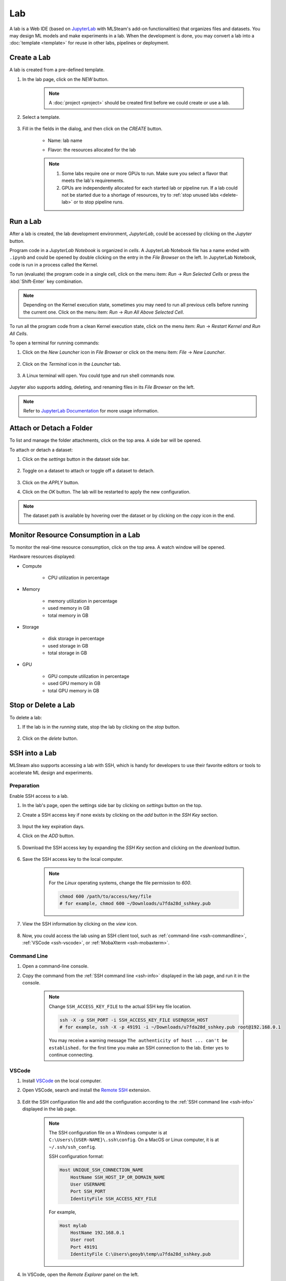##########
Lab
##########

A lab is a Web IDE (based on `JupyterLab <https://jupyter.org/>`_ with MLSteam's add-on functionalities) that organizes files and datasets.
You may design ML models and make experiments in a lab.
When the development is done, you may convert a lab into a :doc:`template <template>`
for reuse in other labs, pipelines or deployment.

Create a Lab
============

A lab is created from a pre-defined template.

#) In the lab page, click on the *NEW* button.

    .. note::
        A :doc:`project <project>` should be created first before we could create or use a lab.

#) Select a template.

    .. image:: /_static/imgs/user/lab/add_lab_1.png
        :width: 600

#) Fill in the fields in the dialog, and then click on the *CREATE* button.

    * Name: lab name
    * Flavor: the resources allocated for the lab
            
        .. image:: /_static/imgs/user/lab/add_lab_2.png
            :width: 300

    .. note::
        #) Some labs require one or more GPUs to run. Make sure you select a flavor that meets the lab's requirements.
        #) GPUs are independently allocated for each started lab or pipeline run.
           If a lab could not be started due to a shortage of resources, try to :ref:`stop unused labs <delete-lab>` or to stop pipeline runs.


Run a Lab
=========

After a lab is created, the lab development environment, *JupyterLab*,
could be accessed by clicking on the *Jupyter* button.

.. image:: /_static/imgs/user/lab/goto_jupyter.png
    :width: 480

Program code in a *JupyterLab Notebook* is organized in *cells*.
A JupyterLab Notebook file has a name ended with ``.ipynb``
and could be opened by double clicking on the entry in the *File Browser* on the left.
In JupyterLab Notebook, code is run in a process called the Kernel.

To run (evaluate) the program code in a single cell,
click on the menu item: *Run* → *Run Selected Cells* or press the :kbd:`Shift-Enter` key combination.

.. note::
    Depending on the Kernel execution state, sometimes you may need to run all previous cells before running the current one.
    Click on the menu item: *Run* → *Run All Above Selected Cell*.

To run all the program code from a clean Kernel execution state,
click on the menu item: *Run* → *Restart Kernel and Run All Cells*.

.. image:: /_static/imgs/user/lab/jupyter_cell.png
    :width: 600

.. _open-web-terminal:

To open a terminal for running commands:

#) Click on the *New Launcher* icon in *File Browser* or click on the menu item: *File* → *New Launcher*.

    .. image:: /_static/imgs/user/lab/btn_new_launcher.png

#) Click on the *Terminal* icon in the *Launcher* tab.

    .. image:: /_static/imgs/user/lab/open_terminal_1.png
        :width: 600

#) A Linux terminal will open. You could type and run shell commands now.

    .. image:: /_static/imgs/user/lab/open_terminal_2.png
        :width: 600

Jupyter also supports adding, deleting, and renaming files in its *File Browser* on the left.

.. note::
    Refer to `JupyterLab Documentation <https://jupyterlab.readthedocs.io/en/stable/index.html>`_ for more usage information.

Attach or Detach a Folder
==========================

To list and manage the folder attachments, click on the top area. A side bar will be opened.

.. image:: /_static/imgs/user/lab/view_attached_datasets.png
    :width: 600

To attach or detach a dataset:

#) Click on the *settings* button in the dataset side bar.

    .. image:: /_static/imgs/common/btn_settings.png

#) Toggle on a dataset to attach or toggle off a dataset to detach.

    .. image:: /_static/imgs/user/lab/set_dataset_attachments_1.png
        :width: 480

#) Click on the *APPLY* button.
#) Click on the *OK* button. The lab will be restarted to apply the new configuration.

    .. image:: /_static/imgs/user/lab/set_dataset_attachments_2.png
        :width: 300

.. note::
    The dataset path is available by hovering over the dataset or by clicking on the *copy* icon in the end.

    .. image:: /_static/imgs/user/lab/view_dataset_path.png
        :width: 300

Monitor Resource Consumption in a Lab
=====================================

To monitor the real-time resource consumption, click on the top area. A watch window will be opened.

.. image:: /_static/imgs/user/get_started/run_lab_6.png
    :width: 600

Hardware resources displayed:

* Compute

    * CPU utilization in percentage

* Memory

    * memory utilization in percentage
    * used memory in GB
    * total memory in GB

* Storage

    * disk storage in percentage
    * used storage in GB
    * total storage in GB

* GPU

    * GPU compute utilization in percentage
    * used GPU memory in GB
    * total GPU memory in GB

.. _delete-lab:

Stop or Delete a Lab
====================

To delete a lab:

#) If the lab is in the *running* state, stop the lab by clicking on the *stop* button.

    .. image:: /_static/imgs/user/lab/stop_lab_1.png
        :width: 480

#) Click on the *delete* button.

    .. image:: /_static/imgs/user/lab/stop_lab_2.png
        :width: 480

.. _ssh-into-lab:

SSH into a Lab
==============

MLSteam also supports accessing a lab with SSH,
which is handy for developers to use their favorite editors or tools to accelerate ML design and experiments.

Preparation
-----------

Enable SSH access to a lab.

#) In the lab's page, open the settings side bar by clicking on *settings* button on the top.
#) Create a SSH access key if none exists by clicking on the *add* button in the *SSH Key* section.

    .. image:: /_static/imgs/user/lab/add_ssh_key_0.png
        :width: 600

#) Input the key expiration days.
#) Click on the *ADD* button.

    .. image:: /_static/imgs/user/lab/add_ssh_key_1.png
        :width: 300

#) Download the SSH access key by expanding the *SSH Key* section and clicking on the *download* button.

    .. image:: /_static/imgs/common/btn_download.png

#) Save the SSH access key to the local computer.

    .. image:: /_static/imgs/user/lab/add_ssh_key_2.png
        :width: 480

    .. note::
        For the *Linux* operating systems, change the file permission to `600`.

        .. code-block:: shell

            chmod 600 /path/to/access/key/file
            # for example, chmod 600 ~/Downloads/u7fda28d_sshkey.pub

   .. _ssh-info:

#) View the SSH information by clicking on the *view* icon.

    .. image:: /_static/imgs/user/lab/add_ssh_key_3.png
        :width: 300

    .. image:: /_static/imgs/user/lab/add_ssh_key_4.png
        :width: 300

#) Now, you could access the lab using an SSH client tool,
   such as :ref:`command-line <ssh-commandline>`, :ref:`VSCode <ssh-vscode>`,
   or :ref:`MobaXterm <ssh-mobaxterm>`.

.. _ssh-commandline:

Command Line
------------

#) Open a command-line console.
#) Copy the command from the :ref:`SSH command line <ssh-info>` displayed in the lab page,
   and run it in the console.

    .. note::
        Change ``SSH_ACCESS_KEY_FILE`` to the actual SSH key file location.

        .. code-block:: shell

            ssh -X -p SSH_PORT -i SSH_ACCESS_KEY_FILE USER@SSH_HOST
            # for example, ssh -X -p 49191 -i ~/Downloads/u7fda28d_sshkey.pub root@192.168.0.1

        You may receive a warning message ``The authenticity of host ... can't be established.``
        for the first time you make an SSH connection to the lab. Enter ``yes`` to continue connecting.

.. _ssh-vscode:

VSCode
------

#) Install `VSCode <https://code.visualstudio.com/Download>`_ on the local computer.
#) Open VSCode, search and install the `Remote SSH <https://code.visualstudio.com/docs/remote/ssh>`_ extension.

    .. image:: /_static/imgs/user/lab/install_vscode_remote_ssh.png
        :width: 480

#) Edit the SSH configuration file and add the configuration
   according to the :ref:`SSH command line <ssh-info>` displayed in the lab page.

    .. image:: /_static/imgs/user/lab/add_ssh_key_5.png
        :width: 480

    .. note::
        The SSH configuration file on a Windows computer is at ``C:\Users\{USER-NAME}\.ssh\config``.
        On a MacOS or Linux computer, it is at ``~/.ssh/ssh_config``.

        SSH configuration format:

        .. code-block::

            Host UNIQUE_SSH_CONNECTION_NAME
                HostName SSH_HOST_IP_OR_DOMAIN_NAME
                User USERNAME
                Port SSH_PORT
                IdentityFile SSH_ACCESS_KEY_FILE

        For example,

        .. code-block::

            Host mylab
                HostName 192.168.0.1
                User root
                Port 49191
                IdentityFile C:\Users\geoyb\temp\u7fda28d_sshkey.pub

#) In VSCode, open the *Remote Explorer* panel on the left.

    .. image:: /_static/imgs/user/lab/open_ssh_vscode_1.png
        :width: 480

    .. note::
        If the SSH host has not been displayed, refresh the list by clicking on the *refresh* button.

#) Connect to the SSH host by clicking on the *connection* button. This will open a new VSCode window.

    .. image:: /_static/imgs/user/lab/open_ssh_vscode_2.png
        :width: 480

#) Answer the questions from VSCode on opening the remote host:

    #) Select platform of the remote host: ``Linux``
    #) Are you sure you want to continue? ``Continue``

    .. image:: /_static/imgs/user/lab/open_ssh_vscode_3.png
        :width: 480

#) Wait while VSCode is initializing the remote host.
#) Finally, open the terminal by clicking on the menu item:
   *Terminal* → *New Terminal*
#) Now, you could run commands in the lab through the terminal.

    .. image:: /_static/imgs/user/lab/open_ssh_vscode_4.png
        :width: 480

.. _ssh-mobaxterm:

MobaXterm
---------

Windows users may also use `MobaXterm <https://mobaxterm.mobatek.net/download.html>`_
to make SSH connection.

.. note::
    In session settings, specify ``SSH_HOST``, ``USERNAME``, ``SSH_PORT``, ``X11 forwarding``,
    and ``SSH_ACCESS_KEY`` according to the :ref:`SSH command line <ssh-info>` displayed in the lab page.

    .. image:: /_static/imgs/user/lab/set_x_forward_1.png
        :width: 480

.. _lab-hyperparameter-tuning:

Hyperparameter Tuning by Submitting Tracks
==========================================

To run ML experiments with a set a hyperparameters:

#) Create/modify ``mlsteam.yml`` file in the ``/mlsteam/lab`` directory.
#) ``command`` field is required. Define ``params`` fields to serve as hyperparameters
   to be appended to the command (values can be adjusted later).

    .. image:: /_static/imgs/user/lab/tune_parms_mlsteam_yml.png
        :width: 600

#) In the lab page, click on the *hyperparameter* icon in the top area.
#) Fill in the parameters to use in the sidebar.

    .. image:: /_static/imgs/user/lab/tune_parms_1.png
        :width: 600

    .. note::
        You could provide multiple parameter values delimited by commas.

#) Click on the *Submit track* menu item to submit the experiments as *track*.

    .. image:: /_static/imgs/user/lab/tune_parms_2.png
        :width: 600

#) Click on the *SUBMIT* button.

    .. image:: /_static/imgs/user/lab/tune_parms_3.png
        :width: 480

#) A new browser window will open, which shows the submitted :doc:`tracks <track>`.

    .. image:: /_static/imgs/user/lab/tune_parms_4.png
        :width: 600

    .. note::
        Each combination of the parameter values is used to the ML experiment with a track.

        In the above example,
        ``batch_size`` is given 2 values (*16* and *32*),
        ``epochs`` given 3 values (*3*, *5*, and *10*),
        and ``optimizer`` given 1 value (*SGD*),
        so there are *6* (= 2 * 3 * 1) tracks in total.

#) The parameter values used and other logged data could be observed by clicking into a track.

    .. image:: /_static/imgs/user/lab/tune_parms_5.png
        :width: 480

    .. note::
        Refer to the :doc:`track <track>` documentation for the concepts of track.


Troubleshooting & FAQs
======================

.. contents:: Contents
    :depth: 1
    :local:
    :backlinks: none

Q: How to run Linux commands in a Lab?
---------------------------------------

Yes, three methods are available:

#) :ref:`Open a JupyterLab Web terminal <open-web-terminal>` and run commands in MLSteam.
#) Open an independent Web terminal by clicking on the *terminal* button for the lab.

    .. image:: /_static/imgs/user/lab/open_independent_terminal_1.png
        :width: 480

    .. image:: /_static/imgs/user/lab/open_independent_terminal_2.png
        :width: 600

#) :ref:`Set up SSH access <ssh-into-lab>` to the lab
   and run commands with your favorite tools on the local computer,
   such as an SSH client or *VSCode*.

Q: How to view the ML program and run the experiments on the local computer?
-----------------------------------------------------------------------------

MLSteam includes a powerful Jupyter-based interface for
viewing, editing, and running the ML programs.

However, if you prefer using a handy tool on the local computer.
You could do so by :ref:`setting up SSH access <ssh-into-lab>` to the lab.
The lab files are under the ``/mlsteam`` directory.

The instructions below are for *VSCode*.

To view and edit files in the lab:

#) Open the *Explorer* panel on the left.
#) Click on the *Open Folder* button.

    .. image:: /_static/imgs/user/lab/view_remote_files_vscode_1.png
        :width: 600

#) Go to the ``/mlsteam`` directory and click on the *OK* button.

    .. image:: /_static/imgs/user/lab/view_remote_files_vscode_2.png
        :width: 480

#) Click on the *Trust Folder & Continue* button.

    .. image:: /_static/imgs/user/lab/view_remote_files_vscode_3.png
        :width: 300

#) Then, you could view and edit the files in usual way.

    .. image:: /_static/imgs/user/lab/view_remote_files_vscode_4.png
        :width: 600

    .. note::
        #) *VSCode* access the files *remotely*. The files are still saved in the MLSteam system.
        #) You may install *Python extension for Visual Studio Code* to use the advanced features for Python files.
        #) It is possible to view, edit, and run a *JupyterLab Notebook program* in *VSCode*
           when the relevant extensions are installed.
           However, such a feature, provided by the  *VSCode* community, is currently unstable.
           It is suggested using the MLSteam's *JupyterLab* Web interface to deal with *JupyterLab Notebook programs* directly.

Q: How to add Jupyter support in a lab?
---------------------------------------

To add Jupyter support in a lab:

#) Ensure JupyterLab is installed.

    In the lab's terminal, run the following command:

    .. code-block:: shell

        jupyter lab --version

    If the command fails, install the latest version of JupyterLab by

    .. code-block:: shell

        pip3 install jupyterlab

#) Change the lab's start type.

    #) In the lab's page, open the settings side bar by clicking on *settings* button on the top.

        .. image:: /_static/imgs/common/btn_settings_3.png

    #) Expand the *Start Type* section in the side bar and click on the *settings* button.

        .. image:: /_static/imgs/user/lab/set_start_type_1.png
            :width: 300

    #) In the popped up dialog, select the start type option *Jupyter + Terminal*, and click on the *Update* button.
       The lab will be restarted with the new start type settings. You could then access Jupyter.

       .. note::
        If the lab fails to start after you update the settings, repeat the above steps and change the start type
        back to *Terminal*, and it should be able to start again. You may check the JupyterLab installation through
        the lab's terminal.

Q: How to change the type of GPU used in a lab?
-----------------------------------------------

It is achieved through changing the flavor of a lab.

#) Ensure the flavor for the target GPU type exists.

   .. note::
      A flavor could be :ref:`created <management-flavor>` in the management page.

#) Open the *JupyterLab* for the lab.
#) Open the settings side bar by clicking on the *settings* button on the top.

    .. image:: /_static/imgs/common/btn_settings_3.png

#) Expand the *Specification* section in the side bar and click on the *settings* button.

    .. image:: /_static/imgs/user/lab/set_flavor_1.png
        :width: 300

#) Select the flavor with the target GPU.
#) Click on the *UPDATE* button.

    .. image:: /_static/imgs/user/lab/set_flavor_2.png
        :width: 300

#) Click on the *OK* button. The lab will run on the selected GPU type after a restart.

Q: How to access other Web services running in a lab?
-----------------------------------------------------

To access the services in a lab, export the corresponding port(s) with *proxy*:

#) Click on the *settings* button.
#) Expand the *Proxy* section in the side bar and click on the *add* button.

    .. image:: /_static/imgs/user/lab/add_proxy_1.png
        :width: 600

#) Fill in the port the service is running on.
#) Click on the *ADD* button.

    .. image:: /_static/imgs/user/lab/add_proxy_2.png
        :width: 300

    .. note::
        Repeat the port adding steps for each port needed in accessing the service.

#) The mapping between service ports and exposed ports are displayed.
   You could now access the service with URL ``{MLSteam address}:{Exposed port}``.

    .. image:: /_static/imgs/user/lab/add_proxy_3.png
        :width: 300

    .. image:: /_static/imgs/user/lab/add_proxy_4.png
        :width: 480

Q: How to avoid other programs from sharing the GPU card(s) used in my lab?
---------------------------------------------------------------------------

By default, a GPU card may be shared among running of programs,
which is possible in situations where multiple running programs are using GPUs in the lab,
or where other programs on the host machine (not managed by MLSteam) are using the same GPUs.
Sharing a GPU card would enhance the GPU utilization
but may also affect the amount of GPU resources (such as GPU computation cores or GPU memory)
available for a single running program.

It is possible to restrict how a GPU device is used by setting the *accelerator compute mode*.

#) Click on the *settings* button.
#) Expand the *Configuration* section in the side bar and open the *Accelerator Mode* menu.

    .. image:: /_static/imgs/user/lab/set_accelerator_mode_1.png
        :width: 300

#) Select the *accelerator compute mode*. Available modes:

        * *default*: multiple processes can use the GPU device at the same time
        * *exclusive_process*: only one process can use the GPU device at the same time
        * *prohibited*: no processes can use the GPU device

        .. note::
            A *process* could be roughly thought of as a running program.
            Each running program has a process;
            sometimes a running program may have multiple processes, though.

Q: How to increase the shared memory size in the lab?
-----------------------------------------------------

Some programs require more shared memory,
especially those that communicate heavily between processes with shared memory buffer,
or those that use many GPU cores and consume lots of data.

To increase (or decrease) the shared memory size in a lab:

#) Click on the *settings* button.
#) Expand the *Configuration* section in the side bar and fill in the *Shared Memory* field.

    .. image:: /_static/imgs/user/lab/set_shared_memory_1.png
        :width: 300

    .. note::
        The shared memory size is in ``GB`` and should be a positive integer.

#) The lab will be restarted with the new setting.

Q: How to access Linux Graphics User Interface (X Window System) applications installed in the lab?
---------------------------------------------------------------------------------------------------

To run a Linux application and access it at the local desktop environment:

#) :ref:`Set up SSH access <ssh-into-lab>` to the lab.

    #) Add an SSH access key in the lab if none exists.
    #) Download the SSH access key and save it at client side.
    #) (Linux or macOS users) Change the file permission mode for the SSH access key.
    #) Copy the SSH access command.

#) Connect to the lab from the client side.

    Run the SSH access command (copied from the previous step) in a :ref:`commandline console <ssh-commandline>`,
    or with a user-friendly software such as :ref:`MobaXterm <ssh-mobaxterm>`.

#) Now, you may run the desired Linux application through the SSH connection at client side,
   and the window will be displayed at client side.

    .. image:: /_static/imgs/user/lab/set_x_forward_2.png
        :width: 480
